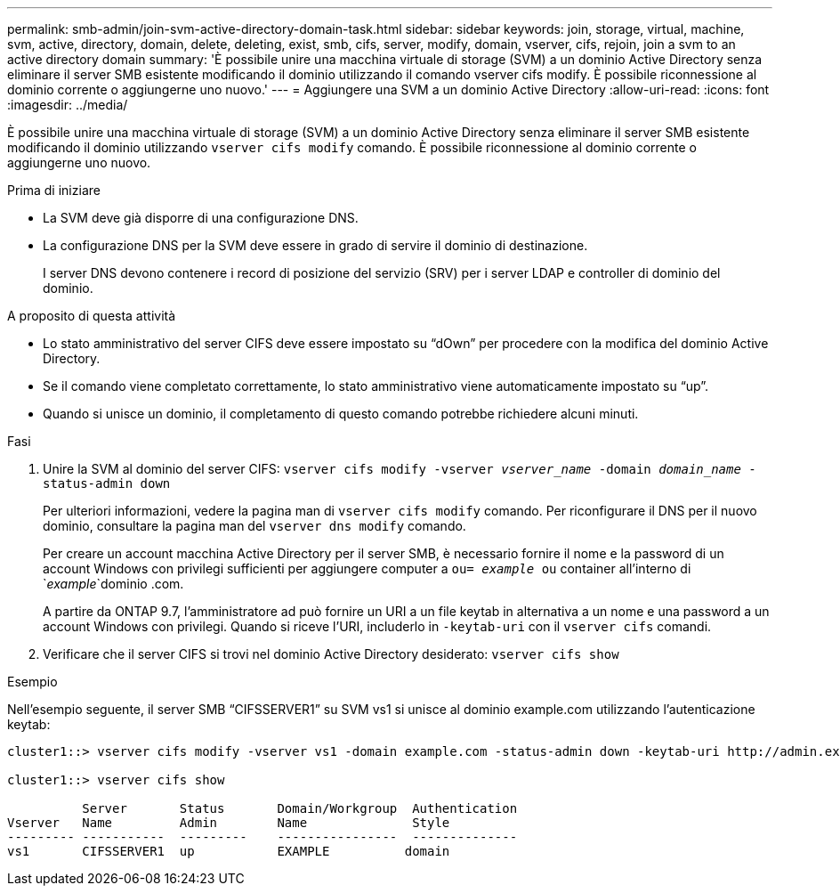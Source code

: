 ---
permalink: smb-admin/join-svm-active-directory-domain-task.html 
sidebar: sidebar 
keywords: join, storage, virtual, machine, svm, active, directory, domain, delete, deleting, exist, smb, cifs, server, modify, domain, vserver, cifs, rejoin, join a svm to an active directory domain 
summary: 'È possibile unire una macchina virtuale di storage (SVM) a un dominio Active Directory senza eliminare il server SMB esistente modificando il dominio utilizzando il comando vserver cifs modify. È possibile riconnessione al dominio corrente o aggiungerne uno nuovo.' 
---
= Aggiungere una SVM a un dominio Active Directory
:allow-uri-read: 
:icons: font
:imagesdir: ../media/


[role="lead"]
È possibile unire una macchina virtuale di storage (SVM) a un dominio Active Directory senza eliminare il server SMB esistente modificando il dominio utilizzando `vserver cifs modify` comando. È possibile riconnessione al dominio corrente o aggiungerne uno nuovo.

.Prima di iniziare
* La SVM deve già disporre di una configurazione DNS.
* La configurazione DNS per la SVM deve essere in grado di servire il dominio di destinazione.
+
I server DNS devono contenere i record di posizione del servizio (SRV) per i server LDAP e controller di dominio del dominio.



.A proposito di questa attività
* Lo stato amministrativo del server CIFS deve essere impostato su "`dOwn`" per procedere con la modifica del dominio Active Directory.
* Se il comando viene completato correttamente, lo stato amministrativo viene automaticamente impostato su "`up`".
* Quando si unisce un dominio, il completamento di questo comando potrebbe richiedere alcuni minuti.


.Fasi
. Unire la SVM al dominio del server CIFS: `vserver cifs modify -vserver _vserver_name_ -domain _domain_name_ -status-admin down`
+
Per ulteriori informazioni, vedere la pagina man di `vserver cifs modify` comando. Per riconfigurare il DNS per il nuovo dominio, consultare la pagina man del `vserver dns modify` comando.

+
Per creare un account macchina Active Directory per il server SMB, è necessario fornire il nome e la password di un account Windows con privilegi sufficienti per aggiungere computer a `ou= _example_ ou` container all'interno di `_example_`dominio .com.

+
A partire da ONTAP 9.7, l'amministratore ad può fornire un URI a un file keytab in alternativa a un nome e una password a un account Windows con privilegi. Quando si riceve l'URI, includerlo in `-keytab-uri` con il `vserver cifs` comandi.

. Verificare che il server CIFS si trovi nel dominio Active Directory desiderato: `vserver cifs show`


.Esempio
Nell'esempio seguente, il server SMB "`CIFSSERVER1`" su SVM vs1 si unisce al dominio example.com utilizzando l'autenticazione keytab:

[listing]
----

cluster1::> vserver cifs modify -vserver vs1 -domain example.com -status-admin down -keytab-uri http://admin.example.com/ontap1.keytab

cluster1::> vserver cifs show

          Server       Status       Domain/Workgroup  Authentication
Vserver   Name         Admin        Name              Style
--------- -----------  ---------    ----------------  --------------
vs1       CIFSSERVER1  up           EXAMPLE          domain
----